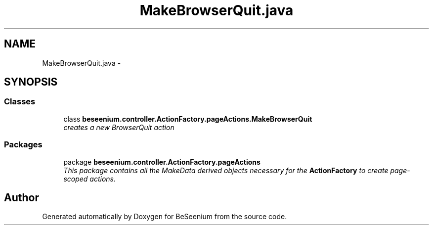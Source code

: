 .TH "MakeBrowserQuit.java" 3 "Fri Sep 25 2015" "Version 1.0.0-Alpha" "BeSeenium" \" -*- nroff -*-
.ad l
.nh
.SH NAME
MakeBrowserQuit.java \- 
.SH SYNOPSIS
.br
.PP
.SS "Classes"

.in +1c
.ti -1c
.RI "class \fBbeseenium\&.controller\&.ActionFactory\&.pageActions\&.MakeBrowserQuit\fP"
.br
.RI "\fIcreates a new BrowserQuit action \fP"
.in -1c
.SS "Packages"

.in +1c
.ti -1c
.RI "package \fBbeseenium\&.controller\&.ActionFactory\&.pageActions\fP"
.br
.RI "\fIThis package contains all the MakeData derived objects necessary for the \fBActionFactory\fP to create page-scoped actions\&. \fP"
.in -1c
.SH "Author"
.PP 
Generated automatically by Doxygen for BeSeenium from the source code\&.
